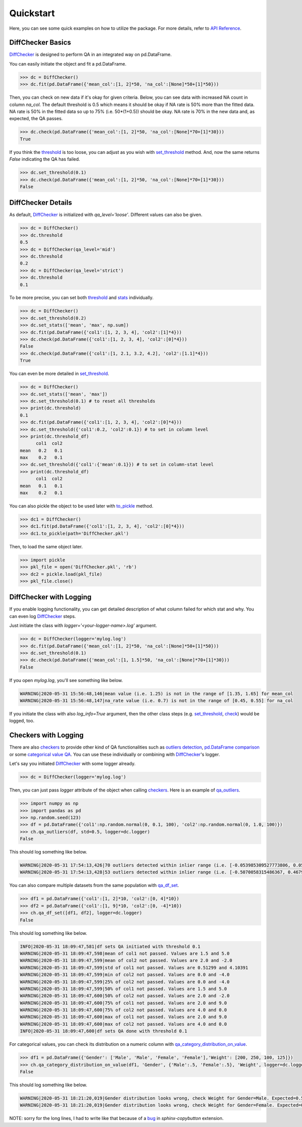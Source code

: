 Quickstart
==========

Here, you can see some quick examples on how to utilize the package. For more details, refer to `API Reference <../index.html#api-reference>`_.

DiffChecker Basics
------------------

`DiffChecker <identifiers.html#identifiers.DiffChecker>`_ is designed to perform QA in an integrated way on pd.DataFrame.

You can easily initiate the object and fit a pd.DataFrame.

.. code-block:: python

	>>> dc = DiffChecker()
	>>> dc.fit(pd.DataFrame({'mean_col':[1, 2]*50, 'na_col':[None]*50+[1]*50}))

Then, you can check on new data if it's okay for given criteria. Below, you can see data with increased NA count in column `na_col`. The default threshold is 0.5 which means it should be okay if NA rate is 50% more than the fitted data. NA rate is 50% in the fitted data so up to 75% (i.e. 50*(1+0.5)) should be okay. NA rate is 70% in the new data and, as expected, the QA passes. 

.. code-block:: python

	>>> dc.check(pd.DataFrame({'mean_col':[1, 2]*50, 'na_col':[None]*70+[1]*30}))
	True

If you think the `threshold <identifiers.html#identifiers.DiffChecker.threshold>`_ is too loose, you can adjust as you wish with `set_threshold <identifiers.html#identifiers.DiffChecker.set_threshold>`_ method. And, now the same returns `False` indicating the QA has failed.

.. code-block:: python

	>>> dc.set_threshold(0.1)
	>>> dc.check(pd.DataFrame({'mean_col':[1, 2]*50, 'na_col':[None]*70+[1]*30}))
	False

DiffChecker Details
-------------------

As default, `DiffChecker <identifiers.html#identifiers.DiffChecker>`_ is initialized with `qa_level='loose'`. Different values can also be given.

.. code-block:: python

	>>> dc = DiffChecker()
	>>> dc.threshold
	0.5
	>>> dc = DiffChecker(qa_level='mid')
	>>> dc.threshold
	0.2
	>>> dc = DiffChecker(qa_level='strict')
	>>> dc.threshold
	0.1

To be more precise, you can set both `threshold <identifiers.html#identifiers.DiffChecker.threshold>`_ and `stats <identifiers.html#identifiers.DiffChecker.stats>`_ individually.

.. code-block:: python

    >>> dc = DiffChecker()
    >>> dc.set_threshold(0.2)
    >>> dc.set_stats(['mean', 'max', np.sum])
    >>> dc.fit(pd.DataFrame({'col1':[1, 2, 3, 4], 'col2':[1]*4}))
    >>> dc.check(pd.DataFrame({'col1':[1, 2, 3, 4], 'col2':[0]*4}))
    False
    >>> dc.check(pd.DataFrame({'col1':[1, 2.1, 3.2, 4.2], 'col2':[1.1]*4}))
    True

You can even be more detailed in `set_threshold <identifiers.html#identifiers.DiffChecker.set_threshold>`_.

.. code-block:: python

    >>> dc = DiffChecker()
    >>> dc.set_stats(['mean', 'max'])
    >>> dc.set_threshold(0.1) # to reset all thresholds
    >>> print(dc.threshold)
    0.1
    >>> dc.fit(pd.DataFrame({'col1':[1, 2, 3, 4], 'col2':[0]*4}))
    >>> dc.set_threshold({'col1':0.2, 'col2':0.1}) # to set in column level
    >>> print(dc.threshold_df)
          col1  col2
    mean   0.2   0.1
    max    0.2   0.1
    >>> dc.set_threshold({'col1':{'mean':0.1}}) # to set in column-stat level
    >>> print(dc.threshold_df)
          col1  col2
    mean   0.1   0.1
    max    0.2   0.1

You can also pickle the object to be used later with `to_pickle <identifiers.html#identifiers.DiffChecker.to_pickle>`_ method.

.. code-block:: python

    >>> dc1 = DiffChecker()
    >>> dc1.fit(pd.DataFrame({'col1':[1, 2, 3, 4], 'col2':[0]*4}))
    >>> dc1.to_pickle(path='DiffChecker.pkl')

Then, to load the same object later.

.. code-block:: python

    >>> import pickle
    >>> pkl_file = open('DiffChecker.pkl', 'rb')
    >>> dc2 = pickle.load(pkl_file)
    >>> pkl_file.close()

DiffChecker with Logging
------------------------

If you enable logging functionality, you can get detailed description of what column failed for which stat and why. You can even log `DiffChecker <identifiers.html#identifiers.DiffChecker>`_ steps.

Just initiate the class with `logger='<your-logger-name>.log'` argument.

.. code-block:: python

    >>> dc = DiffChecker(logger='mylog.log')
    >>> dc.fit(pd.DataFrame({'mean_col':[1, 2]*50, 'na_col':[None]*50+[1]*50}))
    >>> dc.set_threshold(0.1)
    >>> dc.check(pd.DataFrame({'mean_col':[1, 1.5]*50, 'na_col':[None]*70+[1]*30}))
    False

If you open `mylog.log`, you'll see something like below.

.. code-block::

	WARNING|2020-05-31 15:56:48,146|mean value (i.e. 1.25) is not in the range of [1.35, 1.65] for mean_col
	WARNING|2020-05-31 15:56:48,147|na_rate value (i.e. 0.7) is not in the range of [0.45, 0.55] for na_col

If you initiate the class with also `log_info=True` argument, then the other class steps (e.g. `set_threshold <identifiers.html#identifiers.DiffChecker.set_threshold>`_, `check <identifiers.html#identifiers.DiffChecker.check>`_) would be logged, too.

Checkers with Logging
---------------------

There are also `checkers <checkers.html>`_ to provide other kind of QA functionalities such as `outliers detection <checkers.html#checkers.qa_outliers>`_, `pd.DataFrame comparison <checkers.html#checkers.qa_df_set>`_ or some `categorical value QA <checkers.html#checkers.qa_category_distribution_on_value>`_. You can use these individually or combining with `DiffChecker <identifiers.html#identifiers.DiffChecker>`_'s logger.

Let's say you initiated `DiffChecker <identifiers.html#identifiers.DiffChecker>`_ with some logger already.

.. code-block:: python

	>>> dc = DiffChecker(logger='mylog.log')

Then, you can just pass `logger` attribute of the object when calling `checkers <checkers.html>`_. Here is an example of `qa_outliers <checkers.html#checkers.qa_outliers>`_.

.. code-block:: python

    >>> import numpy as np
    >>> import pandas as pd
    >>> np.random.seed(123)
    >>> df = pd.DataFrame({'col1':np.random.normal(0, 0.1, 100), 'col2':np.random.normal(0, 1.0, 100)})
    >>> ch.qa_outliers(df, std=0.5, logger=dc.logger)
    False

This should log something like below.

.. code-block::

	WARNING|2020-05-31 17:54:13,426|70 outliers detected within inlier range (i.e. [-0.053985309527773806, 0.059407124225845764]) for col1
	WARNING|2020-05-31 17:54:13,428|53 outliers detected within inlier range (i.e. [-0.5070058315486367, 0.46793470772834406]) for col2

You can also compare multiple datasets from the same population with `qa_df_set <checkers.html#checkers.qa_df_set>`_.

.. code-block:: python

    >>> df1 = pd.DataFrame({'col1':[1, 2]*10, 'col2':[0, 4]*10})
    >>> df2 = pd.DataFrame({'col1':[1, 9]*10, 'col2':[0, -4]*10})
    >>> ch.qa_df_set([df1, df2], logger=dc.logger)
    False

This should log something like below.

.. code-block::

	INFO|2020-05-31 18:09:47,581|df sets QA initiated with threshold 0.1
	WARNING|2020-05-31 18:09:47,598|mean of col1 not passed. Values are 1.5 and 5.0
	WARNING|2020-05-31 18:09:47,599|mean of col2 not passed. Values are 2.0 and -2.0
	WARNING|2020-05-31 18:09:47,599|std of col1 not passed. Values are 0.51299 and 4.10391
	WARNING|2020-05-31 18:09:47,599|min of col2 not passed. Values are 0.0 and -4.0
	WARNING|2020-05-31 18:09:47,599|25% of col2 not passed. Values are 0.0 and -4.0
	WARNING|2020-05-31 18:09:47,599|50% of col1 not passed. Values are 1.5 and 5.0
	WARNING|2020-05-31 18:09:47,600|50% of col2 not passed. Values are 2.0 and -2.0
	WARNING|2020-05-31 18:09:47,600|75% of col1 not passed. Values are 2.0 and 9.0
	WARNING|2020-05-31 18:09:47,600|75% of col2 not passed. Values are 4.0 and 0.0
	WARNING|2020-05-31 18:09:47,600|max of col1 not passed. Values are 2.0 and 9.0
	WARNING|2020-05-31 18:09:47,600|max of col2 not passed. Values are 4.0 and 0.0
	INFO|2020-05-31 18:09:47,600|df sets QA done with threshold 0.1

For categorical values, you can check its distribution on a numeric column with `qa_category_distribution_on_value <checkers.html#checkers.qa_category_distribution_on_value>`_.

.. code-block:: python

        >>> df1 = pd.DataFrame({'Gender': ['Male', 'Male', 'Female', 'Female'],'Weight': [200, 250, 100, 125]})
        >>> ch.qa_category_distribution_on_value(df1, 'Gender', {'Male':.5, 'Female':.5}, 'Weight', logger=dc.logger)
        False

This should log something like below.

.. code-block::

	WARNING|2020-05-31 18:21:20,019|Gender distribution looks wrong, check Weight for Gender=Male. Expected=0.5, Actual=0.6666666666666666
	WARNING|2020-05-31 18:21:20,019|Gender distribution looks wrong, check Weight for Gender=Female. Expected=0.5, Actual=0.3333333333333333

NOTE: sorry for the long lines, I had to write like that because of a `bug <https://github.com/executablebooks/sphinx-copybutton/issues/65>`_ in `sphinx-copybutton` extension.




